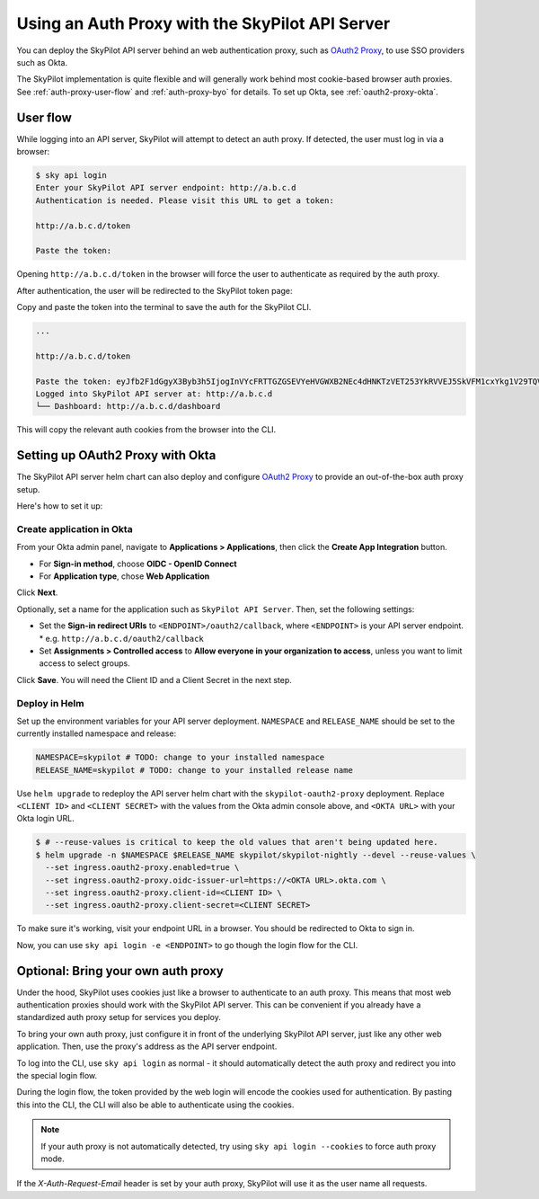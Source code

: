 .. _api-server-auth-proxy:

Using an Auth Proxy with the SkyPilot API Server
================================================

You can deploy the SkyPilot API server behind an web authentication proxy, such as `OAuth2 Proxy <https://oauth2-proxy.github.io/oauth2-proxy/>`__, to use SSO providers such as Okta.

The SkyPilot implementation is quite flexible and will generally work behind most cookie-based browser auth proxies. See :ref:`auth-proxy-user-flow` and :ref:`auth-proxy-byo` for details. To set up Okta, see :ref:`oauth2-proxy-okta`.

.. image:: ../../../images/client-server/auth-proxy-user-flow.svg
    :alt: SkyPilot with auth proxy
    :align: center
    :width: 80%

.. _auth-proxy-user-flow:

User flow
---------

While logging into an API server, SkyPilot will attempt to detect an auth proxy. If detected, the user must log in via a browser:

.. code-block:: console

    $ sky api login
    Enter your SkyPilot API server endpoint: http://a.b.c.d
    Authentication is needed. Please visit this URL to get a token:

    http://a.b.c.d/token

    Paste the token:

Opening ``http://a.b.c.d/token`` in the browser will force the user to authenticate as required by the auth proxy.

.. image:: ../../../images/client-server/okta.png
    :alt: Okta auth page
    :align: center
    :width: 60%

After authentication, the user will be redirected to the SkyPilot token page:

.. image:: ../../../images/client-server/token-page.png
    :alt: SkyPilot token page
    :align: center
    :width: 80%

Copy and paste the token into the terminal to save the auth for the SkyPilot CLI.

.. code-block:: console

    ...

    http://a.b.c.d/token

    Paste the token: eyJfb2F1dGgyX3Byb3h5IjogInVYcFRTTGZGSEVYeHVGWXB2NEc4dHNKTzVET253YkRVVEJ5SkVFM1cxYkg1V29TQVhSRk4tLXg1NFotT1hab0ZsV1BMUEJicTE2NXZmZmdWQ0FrVnQtMktlM0hpenczOWhLLTRMZ3...
    Logged into SkyPilot API server at: http://a.b.c.d
    └── Dashboard: http://a.b.c.d/dashboard


This will copy the relevant auth cookies from the browser into the CLI.

.. _oauth2-proxy-okta:

Setting up OAuth2 Proxy with Okta
---------------------------------

The SkyPilot API server helm chart can also deploy and configure `OAuth2 Proxy <https://oauth2-proxy.github.io/oauth2-proxy/>`__ to provide an out-of-the-box auth proxy setup.

Here's how to set it up:

Create application in Okta
~~~~~~~~~~~~~~~~~~~~~~~~~~

From your Okta admin panel, navigate to **Applications > Applications**, then click the **Create App Integration** button.

* For **Sign-in method**, choose **OIDC - OpenID Connect**
* For **Application type**, chose **Web Application**

.. image:: ../../../images/client-server/okta-setup.png
    :alt: SkyPilot token page
    :align: center
    :width: 80%

Click **Next**.

Optionally, set a name for the application such as ``SkyPilot API Server``. Then, set the following settings:

* Set the **Sign-in redirect URIs** to ``<ENDPOINT>/oauth2/callback``, where ``<ENDPOINT>`` is your API server endpoint.
  * e.g. ``http://a.b.c.d/oauth2/callback``
* Set **Assignments > Controlled access** to **Allow everyone in your organization to access**, unless you want to limit access to select groups.

Click **Save**. You will need the Client ID and a Client Secret in the next step.

Deploy in Helm
~~~~~~~~~~~~~~

Set up the environment variables for your API server deployment. ``NAMESPACE`` and ``RELEASE_NAME`` should be set to the currently installed namespace and release:

.. code-block:: bash

    NAMESPACE=skypilot # TODO: change to your installed namespace
    RELEASE_NAME=skypilot # TODO: change to your installed release name

Use ``helm upgrade`` to redeploy the API server helm chart with the ``skypilot-oauth2-proxy`` deployment. Replace ``<CLIENT ID>`` and ``<CLIENT SECRET>`` with the values from the Okta admin console above, and ``<OKTA URL>`` with your Okta login URL.

.. code-block:: console

    $ # --reuse-values is critical to keep the old values that aren't being updated here.
    $ helm upgrade -n $NAMESPACE $RELEASE_NAME skypilot/skypilot-nightly --devel --reuse-values \
      --set ingress.oauth2-proxy.enabled=true \
      --set ingress.oauth2-proxy.oidc-issuer-url=https://<OKTA URL>.okta.com \
      --set ingress.oauth2-proxy.client-id=<CLIENT ID> \
      --set ingress.oauth2-proxy.client-secret=<CLIENT SECRET>

To make sure it's working, visit your endpoint URL in a browser. You should be redirected to Okta to sign in.

Now, you can use ``sky api login -e <ENDPOINT>`` to go though the login flow for the CLI.

.. _auth-proxy-byo:

Optional: Bring your own auth proxy
-----------------------------------

Under the hood, SkyPilot uses cookies just like a browser to authenticate to an auth proxy. This means that most web authentication proxies should work with the SkyPilot API server. This can be convenient if you already have a standardized auth proxy setup for services you deploy.

To bring your own auth proxy, just configure it in front of the underlying SkyPilot API server, just like any other web application. Then, use the proxy's address as the API server endpoint.

To log into the CLI, use ``sky api login`` as normal - it should automatically detect the auth proxy and redirect you into the special login flow.

During the login flow, the token provided by the web login will encode the cookies used for authentication. By pasting this into the CLI, the CLI will also be able to authenticate using the cookies.

.. image:: ../../../images/client-server/auth-proxy-internals.svg
    :alt: SkyPilot auth proxy architecture
    :align: center
    :width: 100%

.. note::

    If your auth proxy is not automatically detected, try using ``sky api login --cookies`` to force auth proxy mode.

If the `X-Auth-Request-Email` header is set by your auth proxy, SkyPilot will use it as the user name all requests.
